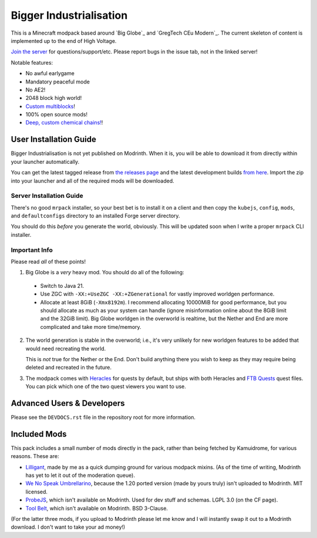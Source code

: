 Bigger Industrialisation
========================

This is a Minecraft modpack based around `Big Globe`_ and `GregTech CEu Modern`_. The current
skeleton of content is implemented up to the end of High Voltage.

`Join the server <https://discord.gg/WMtGKUsBPa>`__ for questions/support/etc. Please report
bugs in the issue tab, not in the linked server!

Notable features:

- No awful earlygame
- Mandatory peaceful mode
- No AE2!
- 2048 block high world!
- `Custom multiblocks <https://i.imgur.com/siIkrHJ.png>`__!
- 100% open source mods!
- `Deep, custom chemical chains! <https://i.imgur.com/1fQBZyq.png>`__!

User Installation Guide
-----------------------

Bigger Industrialisation is not yet published on Modrinth. When it is, you will be able to download
it from directly within your launcher automatically.

You can get the latest tagged release from `the releases page <https://github.com/Fuyukai/bigger-industrialisation/releases>`__
and the latest development builds `from here <https://nightly.link/Fuyukai/bigger-industrialisation/workflows/ci/mizuki>`__.
Import the zip into your launcher and all of the required mods will be downloaded.

Server Installation Guide
~~~~~~~~~~~~~~~~~~~~~~~~~

There's no good ``mrpack`` installer, so your best bet is to install it on a client and then copy
the ``kubejs``, ``config``, ``mods``, and ``defaultconfigs`` directory to an installed Forge server
directory.

You should do this *before* you generate the world, obviously. This will be updated soon when I 
write a proper ``mrpack`` CLI installer.

Important Info
~~~~~~~~~~~~~~

Please read *all* of these points!

1. Big Globe is a *very* heavy mod. You should do all of the following:

 - Switch to Java 21.
 - Use ZGC with ``-XX:+UseZGC -XX:+ZGenerational`` for vastly improved worldgen performance.
 - Allocate at least 8GiB (``-Xmx8192m``). I recommend allocating 10000MiB for good performance,
   but you should allocate as much as your system can handle (ignore misinformation online about
   the 8GiB limit and the 32GiB limit). Big Globe worldgen in the overworld is realtime, but the
   Nether and End are more complicated and take more time/memory.

2. The world generation is stable in the overworld; i.e., it's very unlikely for new worldgen
   features to be added that would need recreating the world.

   This is *not* true for the Nether or the End. Don't build anything there you wish to keep as they
   may require being deleted and recreated in the future.

3. The modpack comes with `Heracles <https://modrinth.com/mod/heracles>`__ for quests by default,
   but ships with both Heracles and `FTB Quests <https://www.curseforge.com/minecraft/mc-mods/ftb-quests-forge>`__
   quest files. You can pick which one of the two quest viewers you want to use.

Advanced Users \& Developers
----------------------------

Please see the ``DEVDOCS.rst`` file in the repository root for more information.


Included Mods
-------------

This pack includes a small number of mods directly in the pack, rather than being fetched by 
Kamuidrome, for various reasons. These are:

- `Lilligant <https://github.com/fuyukai/lilligant>`_, made by me as a quick dumping ground for 
  various modpack mixins. (As of the time of writing, Modrinth has yet to let it out of the
  moderation queue).
- `We No Speak Umbrellarino <https://modrinth.com/mod/wenospeakumbrellarino>`_, because the
  1.20 ported version (made by yours truly) isn't uploaded to Modrinth. MIT licensed.
- `ProbeJS <https://www.curseforge.com/minecraft/mc-mods/probejs/files/all?page=1&pageSize=20>`_,
  which isn't available on Modrinth. Used for dev stuff and schemas. LGPL 3.0 (on the CF page).
- `Tool Belt <https://www.curseforge.com/minecraft/mc-mods/tool-belt>`_, which isn't available on
  Modrinth. BSD 3-Clause.

(For the latter three mods, if you upload to Modrinth please let me know and I will instantly swap
it out to a Modrinth download. I don't want to take your ad money!)
